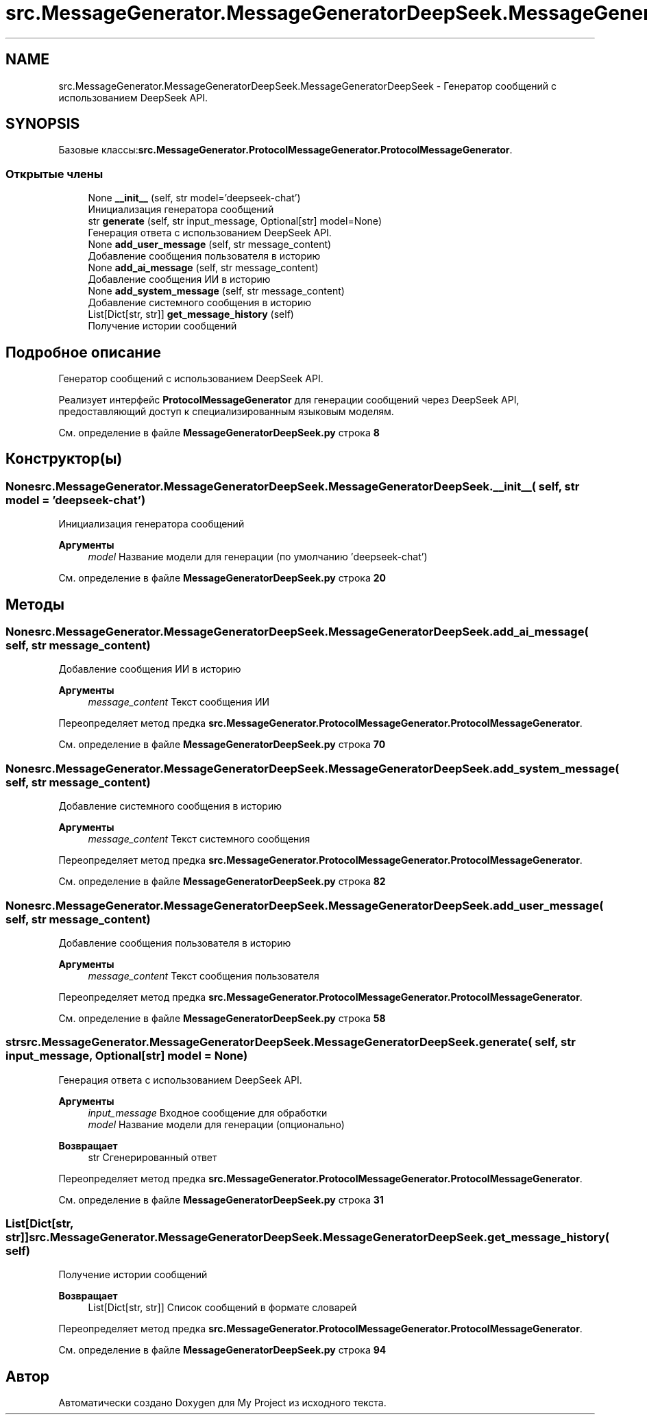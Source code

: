 .TH "src.MessageGenerator.MessageGeneratorDeepSeek.MessageGeneratorDeepSeek" 3 "My Project" \" -*- nroff -*-
.ad l
.nh
.SH NAME
src.MessageGenerator.MessageGeneratorDeepSeek.MessageGeneratorDeepSeek \- Генератор сообщений с использованием DeepSeek API\&.  

.SH SYNOPSIS
.br
.PP
.PP
Базовые классы:\fBsrc\&.MessageGenerator\&.ProtocolMessageGenerator\&.ProtocolMessageGenerator\fP\&.
.SS "Открытые члены"

.in +1c
.ti -1c
.RI "None \fB__init__\fP (self, str model='deepseek\-chat')"
.br
.RI "Инициализация генератора сообщений "
.ti -1c
.RI "str \fBgenerate\fP (self, str input_message, Optional[str] model=None)"
.br
.RI "Генерация ответа с использованием DeepSeek API\&. "
.ti -1c
.RI "None \fBadd_user_message\fP (self, str message_content)"
.br
.RI "Добавление сообщения пользователя в историю "
.ti -1c
.RI "None \fBadd_ai_message\fP (self, str message_content)"
.br
.RI "Добавление сообщения ИИ в историю "
.ti -1c
.RI "None \fBadd_system_message\fP (self, str message_content)"
.br
.RI "Добавление системного сообщения в историю "
.ti -1c
.RI "List[Dict[str, str]] \fBget_message_history\fP (self)"
.br
.RI "Получение истории сообщений "
.in -1c
.SH "Подробное описание"
.PP 
Генератор сообщений с использованием DeepSeek API\&. 

Реализует интерфейс \fBProtocolMessageGenerator\fP для генерации сообщений через DeepSeek API, предоставляющий доступ к специализированным языковым моделям\&. 
.PP
См\&. определение в файле \fBMessageGeneratorDeepSeek\&.py\fP строка \fB8\fP
.SH "Конструктор(ы)"
.PP 
.SS " None src\&.MessageGenerator\&.MessageGeneratorDeepSeek\&.MessageGeneratorDeepSeek\&.__init__ ( self, str  model = \fR'deepseek\-chat'\fP)"

.PP
Инициализация генератора сообщений 
.PP
\fBАргументы\fP
.RS 4
\fImodel\fP Название модели для генерации (по умолчанию 'deepseek-chat') 
.RE
.PP

.PP
См\&. определение в файле \fBMessageGeneratorDeepSeek\&.py\fP строка \fB20\fP
.SH "Методы"
.PP 
.SS " None src\&.MessageGenerator\&.MessageGeneratorDeepSeek\&.MessageGeneratorDeepSeek\&.add_ai_message ( self, str message_content)"

.PP
Добавление сообщения ИИ в историю 
.PP
\fBАргументы\fP
.RS 4
\fImessage_content\fP Текст сообщения ИИ 
.RE
.PP

.PP
Переопределяет метод предка \fBsrc\&.MessageGenerator\&.ProtocolMessageGenerator\&.ProtocolMessageGenerator\fP\&.
.PP
См\&. определение в файле \fBMessageGeneratorDeepSeek\&.py\fP строка \fB70\fP
.SS " None src\&.MessageGenerator\&.MessageGeneratorDeepSeek\&.MessageGeneratorDeepSeek\&.add_system_message ( self, str message_content)"

.PP
Добавление системного сообщения в историю 
.PP
\fBАргументы\fP
.RS 4
\fImessage_content\fP Текст системного сообщения 
.RE
.PP

.PP
Переопределяет метод предка \fBsrc\&.MessageGenerator\&.ProtocolMessageGenerator\&.ProtocolMessageGenerator\fP\&.
.PP
См\&. определение в файле \fBMessageGeneratorDeepSeek\&.py\fP строка \fB82\fP
.SS " None src\&.MessageGenerator\&.MessageGeneratorDeepSeek\&.MessageGeneratorDeepSeek\&.add_user_message ( self, str message_content)"

.PP
Добавление сообщения пользователя в историю 
.PP
\fBАргументы\fP
.RS 4
\fImessage_content\fP Текст сообщения пользователя 
.RE
.PP

.PP
Переопределяет метод предка \fBsrc\&.MessageGenerator\&.ProtocolMessageGenerator\&.ProtocolMessageGenerator\fP\&.
.PP
См\&. определение в файле \fBMessageGeneratorDeepSeek\&.py\fP строка \fB58\fP
.SS " str src\&.MessageGenerator\&.MessageGeneratorDeepSeek\&.MessageGeneratorDeepSeek\&.generate ( self, str input_message, Optional[str]  model = \fRNone\fP)"

.PP
Генерация ответа с использованием DeepSeek API\&. 
.PP
\fBАргументы\fP
.RS 4
\fIinput_message\fP Входное сообщение для обработки 
.br
\fImodel\fP Название модели для генерации (опционально)
.RE
.PP
\fBВозвращает\fP
.RS 4
str Сгенерированный ответ 
.RE
.PP

.PP
Переопределяет метод предка \fBsrc\&.MessageGenerator\&.ProtocolMessageGenerator\&.ProtocolMessageGenerator\fP\&.
.PP
См\&. определение в файле \fBMessageGeneratorDeepSeek\&.py\fP строка \fB31\fP
.SS " List[Dict[str, str]] src\&.MessageGenerator\&.MessageGeneratorDeepSeek\&.MessageGeneratorDeepSeek\&.get_message_history ( self)"

.PP
Получение истории сообщений 
.PP
\fBВозвращает\fP
.RS 4
List[Dict[str, str]] Список сообщений в формате словарей 
.RE
.PP

.PP
Переопределяет метод предка \fBsrc\&.MessageGenerator\&.ProtocolMessageGenerator\&.ProtocolMessageGenerator\fP\&.
.PP
См\&. определение в файле \fBMessageGeneratorDeepSeek\&.py\fP строка \fB94\fP

.SH "Автор"
.PP 
Автоматически создано Doxygen для My Project из исходного текста\&.
